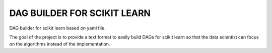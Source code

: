 =============================
DAG BUILDER FOR SCIKIT LEARN
=============================

DAG builder for scikit learn based on yaml file. 

The goal of the project is to provide a text format to easily build DAGs for scikit learn so that the data scientist can focus on the algorithms instead of the implementation. 

